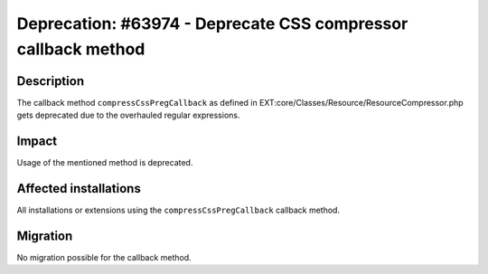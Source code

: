 ==============================================================
Deprecation: #63974 - Deprecate CSS compressor callback method
==============================================================

Description
===========

The callback method ``compressCssPregCallback`` as defined in
EXT:core/Classes/Resource/ResourceCompressor.php gets deprecated due to the overhauled regular expressions.

Impact
======

Usage of the mentioned method is deprecated.


Affected installations
======================

All installations or extensions using the ``compressCssPregCallback`` callback method.


Migration
=========

No migration possible for the callback method.